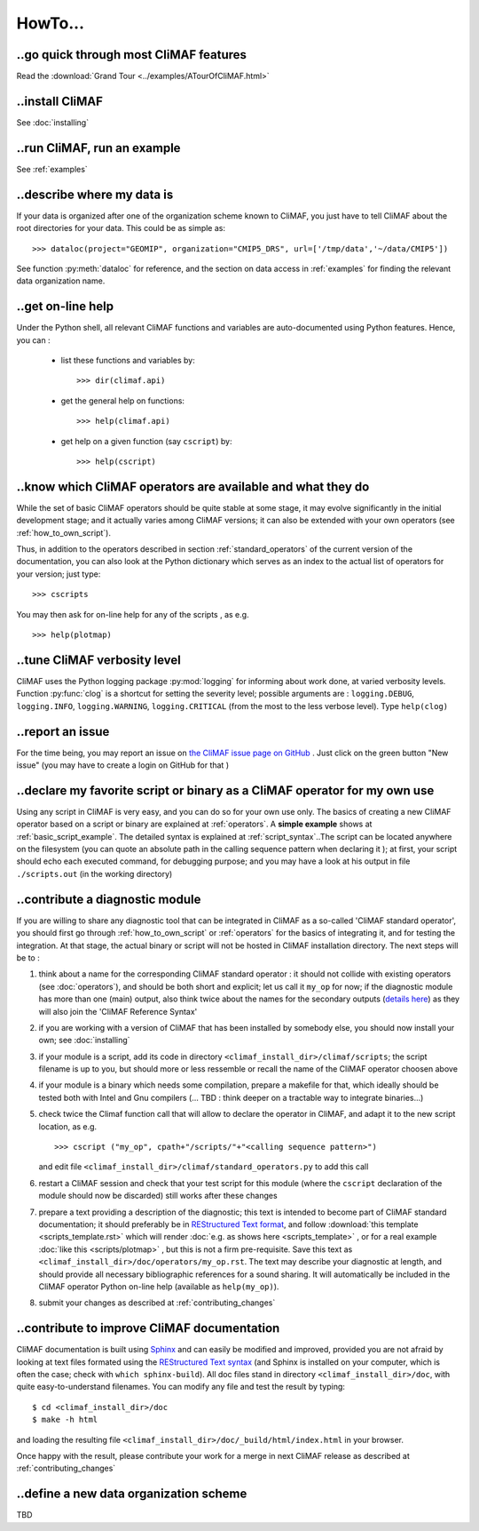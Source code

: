 .. _howto:

--------
HowTo...
--------

..go quick through most CliMAF features 
------------------------------------------

Read the :download:`Grand Tour <../examples/ATourOfCliMAF.html>`

..install CliMAF
-----------------------

See :doc:`installing`


..run CliMAF, run an example
-------------------------------

See :ref:`examples`


..describe where my data is
---------------------------

If your data is organized after one of the organization scheme known to CliMAF, you just have to tell CliMAF about the root directories for your data. This could be as simple as::

  >>> dataloc(project="GEOMIP", organization="CMIP5_DRS", url=['/tmp/data','~/data/CMIP5'])


See function :py:meth:`dataloc` for reference, and the section on data access in :ref:`examples` for finding the relevant data organization name.


.. _how_to_online_help:

..get on-line help 
-------------------

Under the Python shell, all relevant CliMAF functions and variables are auto-documented using Python features. Hence, you can :

 - list these functions and variables by::

    >>> dir(climaf.api)

 - get the general help on functions::

    >>> help(climaf.api)

 - get help on a given function (say ``cscript``) by::

    >>> help(cscript)


.. _how_to_list_operators:

..know which CliMAF operators are available and what they do
------------------------------------------------------------

While the set of basic CliMAF operators should be quite stable at some stage, it may evolve significantly in the initial development stage; and it actually varies among CliMAF versions; it can also be extended with your own operators (see :ref:`how_to_own_script`). 

Thus, in addition to the operators described in section :ref:`standard_operators` of the current version of the documentation, you can also look at the Python dictionary which serves as an index to the actual list of operators for your version; just type:: 

  >>> cscripts 

You may then ask for on-line help for any of the scripts , as e.g. :: 

  >>> help(plotmap)


..tune CliMAF verbosity level
------------------------------

CliMAF uses the Python logging package :py:mod:`logging` for informing about work done, at varied verbosity levels. Function :py:func:`clog` is a shortcut for setting the severity level; possible arguments are : ``logging.DEBUG``, ``logging.INFO``, ``logging.WARNING``, ``logging.CRITICAL`` (from  the most to the less verbose level). Type ``help(clog)``


.. _how_to_report_an_issue:

..report an issue
------------------

For the time being, you may report an issue on `the CliMAF issue page on GitHub <https://github.com/senesis/climaf/issues>`_ . Just click on the green button "New issue" (you may have to create a login on GitHub for that )


.. _how_to_own_script:

..declare my favorite script or binary as a CliMAF operator for my own use
--------------------------------------------------------------------------

Using any script in CliMAF is very easy, and you can do so for your own use only. The basics of creating a new CliMAF operator based on a script or binary are explained at :ref:`operators`. A **simple example** shows at :ref:`basic_script_example`. The detailed syntax is explained at :ref:`script_syntax`..The script can be located anywhere on the filesystem (you can quote an absolute path in the calling sequence pattern when declaring it ); at first, your script should echo each executed command, for debugging purpose;  and you may have a look at his output in file ``./scripts.out`` (in the working directory)

.. _how_to_contribute_a_script:

..contribute a diagnostic module
---------------------------------------------------

If you are willing to share any diagnostic tool that can be integrated in CliMAF as a so-called 'CliMAF standard operator', you should first go through :ref:`how_to_own_script` or :ref:`operators` for the basics of integrating it, and for testing the integration. At that stage, the actual binary or script will not be hosted in CliMAF installation directory. The next steps will be to :

#. think about a name for the corresponding CliMAF standard operator : it should not collide with existing operators (see :doc:`operators`), and should be both short and explicit; let us call it ``my_op`` for now; if the diagnostic module has more than one (main) output, also think twice about the names for the secondary outputs (`details here <naming_script_ouputs>`_) as they will also join the 'CliMAF Reference Syntax' 
#. if you are working with a version of CliMAF that has been installed by somebody else, you should now install your own; see :doc:`installing`
#. if your module is a script, add its code in directory ``<climaf_install_dir>/climaf/scripts``; the script filename is up to you, but should more or less ressemble or recall the name of the CliMAF operator choosen above
#. if your module is a binary which needs some compilation, prepare a makefile for that, which ideally should be tested both with Intel and Gnu compilers (... TBD : think deeper on a tractable way to integrate binaries...)
#. check twice the Climaf function call that will allow to declare the operator in CliMAF, and adapt it to the new script location, as e.g. ::

    >>> cscript ("my_op", cpath+"/scripts/"+"<calling sequence pattern>") 

   and edit file ``<climaf_install_dir>/climaf/standard_operators.py`` to add this call
#. restart a CliMAF session and check that your test script for this module (where the ``cscript`` declaration of the module should now be discarded)  still works after these changes
#. prepare a text providing a description of the diagnostic; this text is intended to become part of CliMAF standard documentation; it should preferably be in `REStructured Text format <http://docutils.sourceforge.net/docs/user/rst/quickref.html>`_, and follow  :download:`this template <scripts_template.rst>` which will render :doc:`e.g. as shows here <scripts_template>` , or for a real example  :doc:`like this <scripts/plotmap>` , but this is not a firm pre-requisite. Save this text as ``<climaf_install_dir>/doc/operators/my_op.rst``. The text may describe your diagnostic at length, and should provide all necessary bibliographic references for a sound sharing. It will automatically be included in the CliMAF operator Python on-line help (available as ``help(my_op)``).
#. submit your changes as described at :ref:`contributing_changes`

.. _how_to_improve_doc:

..contribute to improve CliMAF documentation
--------------------------------------------
CliMAF documentation is built using `Sphinx <http://sphinx-doc.org/>`_ and can easily be modified and improved, provided you are not afraid by looking at text files formated using the `REStructured Text syntax <http://docutils.sourceforge.net/docs/user/rst/quickref.html>`_ (and Sphinx is installed on your computer, which is often the case; check with ``which sphinx-build``). All doc files stand in directory ``<climaf_install_dir>/doc``, with quite easy-to-understand filenames. You can modify any file and test the result by typing::

  $ cd <climaf_install_dir>/doc
  $ make -h html

and loading the resulting file ``<climaf_install_dir>/doc/_build/html/index.html`` in your browser.

Once happy with the result, please contribute your work for a merge in next CliMAF release as described at :ref:`contributing_changes`


..define a new data organization scheme
---------------------------------------

TBD 



